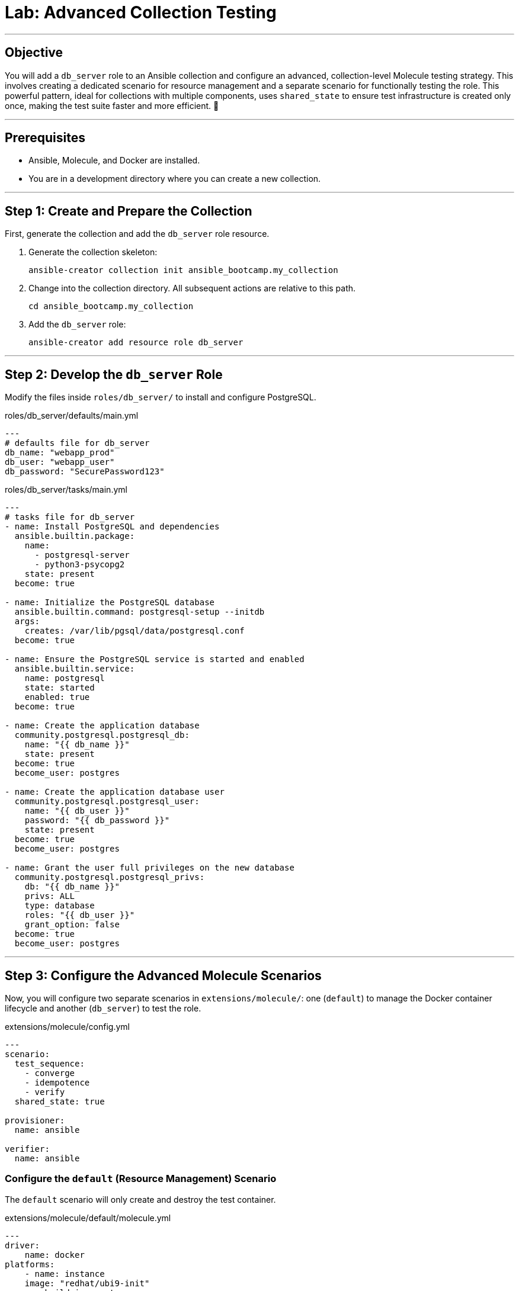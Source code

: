 = Lab: Advanced Collection Testing

'''

== Objective

You will add a `db_server` role to an Ansible collection and configure an advanced, collection-level Molecule testing strategy. This involves creating a dedicated scenario for resource management and a separate scenario for functionally testing the role. This powerful pattern, ideal for collections with multiple components, uses `shared_state` to ensure test infrastructure is created only once, making the test suite faster and more efficient. 🧪

'''

== Prerequisites

* Ansible, Molecule, and Docker are installed.
* You are in a development directory where you can create a new collection.

'''

== Step 1: Create and Prepare the Collection

First, generate the collection and add the `db_server` role resource.

. Generate the collection skeleton:
+
[source,bash,role=execute]
----
ansible-creator collection init ansible_bootcamp.my_collection
----

. Change into the collection directory. All subsequent actions are relative to this path.
+
[source,bash,role=execute]
----
cd ansible_bootcamp.my_collection
----

. Add the `db_server` role:
+
[source,bash,role=execute]
----
ansible-creator add resource role db_server
----

'''

== Step 2: Develop the `db_server` Role

Modify the files inside `roles/db_server/` to install and configure PostgreSQL.

[source,yaml,role=execute,title="roles/db_server/defaults/main.yml"]
----
---
# defaults file for db_server
db_name: "webapp_prod"
db_user: "webapp_user"
db_password: "SecurePassword123"
----

[source,yaml,role=execute,title="roles/db_server/tasks/main.yml"]
----
---
# tasks file for db_server
- name: Install PostgreSQL and dependencies
  ansible.builtin.package:
    name:
      - postgresql-server
      - python3-psycopg2
    state: present
  become: true

- name: Initialize the PostgreSQL database
  ansible.builtin.command: postgresql-setup --initdb
  args:
    creates: /var/lib/pgsql/data/postgresql.conf
  become: true

- name: Ensure the PostgreSQL service is started and enabled
  ansible.builtin.service:
    name: postgresql
    state: started
    enabled: true
  become: true

- name: Create the application database
  community.postgresql.postgresql_db:
    name: "{{ db_name }}"
    state: present
  become: true
  become_user: postgres

- name: Create the application database user
  community.postgresql.postgresql_user:
    name: "{{ db_user }}"
    password: "{{ db_password }}"
    state: present
  become: true
  become_user: postgres

- name: Grant the user full privileges on the new database
  community.postgresql.postgresql_privs:
    db: "{{ db_name }}"
    privs: ALL
    type: database
    roles: "{{ db_user }}"
    grant_option: false
  become: true
  become_user: postgres
----

'''

== Step 3: Configure the Advanced Molecule Scenarios

Now, you will configure two separate scenarios in `extensions/molecule/`: one (`default`) to manage the Docker container lifecycle and another (`db_server`) to test the role.

[source,yaml,role=execute,title="extensions/molecule/config.yml"]
----
---
scenario:
  test_sequence:
    - converge
    - idempotence
    - verify
  shared_state: true

provisioner:
  name: ansible

verifier:
  name: ansible
----

=== Configure the `default` (Resource Management) Scenario
The `default` scenario will only create and destroy the test container.

[source,yaml,role=execute,title="extensions/molecule/default/molecule.yml"]
----
---
driver:
    name: docker
platforms:
    - name: instance
    image: "redhat/ubi9-init"
    pre_build_image: true
    privileged: true
scenario:
    test_sequence:
    - create
    - destroy
----

. **Clear out the default `converge.yml`:**
   The `default` scenario does not converge anything. Open `extensions/molecule/default/converge.yml` and delete its contents, leaving an empty file.

=== Create and Configure the `db_server` (Component Testing) Scenario
This new scenario will perform the actual test of the role.

. **Initialize the new scenario:**
   From the root of your collection, run:
[source,bash,role=execute]
----
molecule init scenario db_server -d extensions/molecule
----

[source,yaml,role=execute,title="extensions/molecule/db_server/molecule.yml"]
----
---
extends: ../config.yml

dependency:
    name: galaxy
    collections:
    - community.postgresql
----

[source,yaml,role=execute,title="extensions/molecule/db_server/converge.yml"]
----
---
- name: Converge
    hosts: all
    tasks:
    - name: "Include the db_server role"
        ansible.builtin.include_role:
        name: "ansible_bootcamp.my_collection.db_server"
----

[source,yaml,role=execute,title="extensions/molecule/db_server/verify.yml"]
----
---
- name: Verify
    hosts: all
    vars:
    db_name: "webapp_prod"
    db_user: "webapp_user"
    db_password: "SecurePassword123"
    tasks:
    - name: "FUNCTIONAL TEST: Connect as the new user and create a table"
        community.postgresql.postgresql_query:
        login_user: "{{ db_user }}"
        login_password: "{{ db_password }}"
        db: "{{ db_name }}"
        query: "CREATE TABLE IF NOT EXISTS molecule_verify (id INT);"

    - name: "FUNCTIONAL TEST: Write data to the new table"
        community.postgresql.postgresql_query:
        login_user: "{{ db_user }}"
        login_password: "{{ db_password }}"
        db: "{{ db_name }}"
        query: "INSERT INTO molecule_verify (id) VALUES (1);"

    - name: "FUNCTIONAL TEST: Read data back and verify the result"
        community.postgresql.postgresql_query:
        login_user: "{{ db_user }}"
        login_password: "{{ db_password }}"
        db: "{{ db_name }}"
        query: "SELECT COUNT(*) FROM molecule_verify;"
        register: query_result
        changed_when: false

    - name: "Assert that one record was found"
        ansible.builtin.assert:
        that:
            - query_result.query_result[0].count == 1
        fail_msg: "Verification failed! Expected to find 1 record but found {{ query_result.query_result[0].count }}."
        success_msg: "Verification successful! The DB user can connect, write, and read."
----
'''

== Step 4: Run the Full Test Suite!

From the root of your `ansible_bootcamp.my_collection` directory, execute the entire test suite using the `--all` flag.

[source,bash,role=execute]
----
molecule test --all
----

Molecule will now execute the following sequence:
1.  **`default` scenario:** Runs the `create` action, starting the Docker container.
2.  **`db_server` scenario:** Runs `converge`, `idempotence`, and `verify` against the already-running container.
3.  **`default` scenario:** Runs the `destroy` action, cleaning up the Docker container.

This workflow perfectly matches the advanced pattern in the document and sets your students up for testing large, complex collections efficiently.
